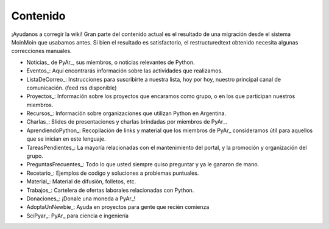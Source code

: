 Contenido
---------

.. class:: alert alert-warning

   ¡Ayudanos a corregir la wiki! Gran parte del contenido actual es el resultado de una migración desde el sistema 
   MoinMoin que usabamos antes. Si bien el resultado es satisfactorio, el restructuredtext obtenido necesita 
   algunas correcciones manuales.


* Noticias_ de PyAr_, sus miembros, o noticias relevantes de Python.

* Eventos_: Aquí encontrarás información sobre las actividades que realizamos.

* ListaDeCorreo_: Instrucciones para suscribirte a nuestra lista, hoy por hoy, nuestro principal canal de comunicación. (feed rss disponible)

* Proyectos_: Información sobre los proyectos que encaramos como grupo, o en los que participan nuestros miembros.

* Recursos_: Información sobre organizaciones que utilizan Python en Argentina.

* Charlas_: Slides de presentaciones y charlas brindadas por miembros de PyAr_.

* AprendiendoPython_: Recopilación de links y material que los miembros de PyAr_ consideramos útil para aquellos que se inician en este lenguaje.

* TareasPendientes_: La mayoría relacionadas con el mantenimiento del portal, y la promoción y organización del grupo.

* PreguntasFrecuentes_: Todo lo que usted siempre quiso preguntar y ya le ganaron de mano.

* Recetario_: Ejemplos de codigo y soluciones a problemas puntuales.

* Material_: Material de difusión, folletos, etc.

* Trabajos_: Cartelera de ofertas laborales relacionadas con Python.

* Donaciones_: ¡Donale una moneda a PyAr_!

* AdoptaUnNewbie_: Ayuda en proyectos para gente que recién comienza

* SciPyar_: PyAr_ para ciencia e ingeniería





